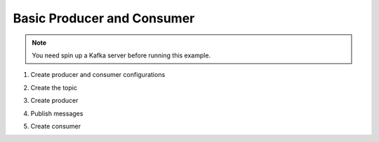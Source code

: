 Basic Producer and Consumer
---------------------------

.. note::
    You need spin up a Kafka server before running this example.

1. Create producer and consumer configurations

.. ipython:: python

    from heizer import HeizerConfig, HeizerTopic, consumer, producer, HeizerMessage
    import json

    producer_config = HeizerConfig(
        {
            "bootstrap.servers": "localhost:9092",
        }
    )

    consumer_config = HeizerConfig(
        {
            "bootstrap.servers": "localhost:9092",
            "group.id": "default",
            "auto.offset.reset": "earliest",
        }
    )

2. Create the topic

.. ipython:: python

    topics = [HeizerTopic(name="my.topic1.consumer.example")]

3. Create producer

.. ipython:: python

    @producer(
        topics=topics,
        config=producer_config,
        key_alias="key",
        headers_alias="headers",
    )
    def produce_data(status: str, result: str):
        return {
            "status": status,
            "result": result,
            "key": "my_key",
            "headers": {"my_header": "my_header_value"},
        }

4. Publish messages

.. ipython:: python

    produce_data("start", "1")

    produce_data("loading", "2")

    produce_data("success", "3")

    produce_data("postprocess", "4")

5. Create consumer

.. ipython:: python

    # Heizer expects consumer stopper func return Bool type result
    # For this example, consumer will stop and return value if
    # `status` is `success` in msg
    # If there is no stopper func, consumer will keep running forever

    def stopper(msg: HeizerMessage):
        data = json.loads(msg.value)
        if data["status"] == "success":
            return True
        return False

    @consumer(
        topics=topics,
        config=consumer_config,
        stopper=stopper,
    )
    def consume_data(message: HeizerMessage):
        data = json.loads(message.value)
        print(data)
        print(message.key)
        print(message.headers)
        return data["result"]

    result = consume_data()
    print("Expected Result:", result)
